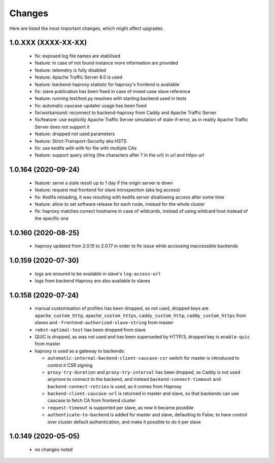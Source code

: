 Changes
=======

Here are listed the most important changes, which might affect upgrades.

1.0.XXX (XXXX-XX-XX)
--------------------

 * fix: exposed log file names are stabilised
 * feature: in case of not found instance more information are provided
 * feature: telemetry is fully disabled
 * feature: Apache Traffic Server 8.0 is used
 * feature: backend-haproxy statistic for haproxy's frontend is available
 * fix: slave publication has been fixed in case of mixed case slave reference
 * feature: running test/test.py resolves with starting backend used in tests
 * fix: automatic caucase-updater usage has been fixed
 * fix/workaround: reconnect to backend-haproxy from Caddy and Apache Traffic Server
 * fix/feature: use explicitly Apache Traffic Server simulation of stale-if-error, as in reality Apache Traffic Server does not support it
 * feature: dropped not used parameters
 * feature: Strict-Transport-Security aka HSTS
 * fix: use kedifa with with for file with multiple CAs
 * feature: support query string (the characters after ? in the url) in url and https-url

1.0.164 (2020-09-24)
--------------------

 * feature: serve a stale result up to 1 day if the origin server is down
 * feature: request real frontend for slave introspection (aka log access)
 * fix: Kedifa reloading, it was resulting with kedifa server disallowing access after some time
 * feature: allow to set software release for each node, instead for the whole cluster
 * fix: haproxy matches correct hostname in case of wildcards, instead of using wildcard host instead of the specific one

1.0.160 (2020-08-25)
--------------------

 * haproxy updated from 2.0.15 to 2.0.17 in order to fix issue while accessing inaccessible backends

1.0.159 (2020-07-30)
--------------------

 * logs are ensured to be available in slave's ``log-access-url``
 * logs from backend Haproxy are also available to slaves

1.0.158 (2020-07-24)
--------------------

 * manual customisation of profiles has been dropped, as not used, dropped keys are ``apache_custom_http``, ``apache_custom_https``, ``caddy_custom_http``, ``caddy_custom_https`` from slaves and ``-frontend-authorized-slave-string`` from master
 * ``re6st-optimal-test`` has been dropped from slave
 * QUIC is dropped, as was not used and has been superseded by HTTP/3, dropped key is ``enable-quic`` from master
 * haproxy is used as a gateway to backends:

   * ``automatic-internal-backend-client-caucase-csr`` switch for master is introduced to control it CSR signing
   * ``proxy-try-duration`` and ``proxy-try-interval`` has been dropped, as Caddy is not used anymore to connect to the backend, and instead ``backend-connect-timeout`` and ``backend-connect-retries`` is used, as it comes from Haproxy
   * ``backend-client-caucase-url`` is returned in master and slave, so that backends can use caucase to fetch CA from frontend cluster
   * ``request-timeout`` is supported per slave, as now it became possible
   * ``authenticate-to-backend`` is added for master and slave, defaulting to False, to have control over cluster default authentication, and make it possible to do it per slave

1.0.149 (2020-05-05)
--------------------

 * no changes noted
